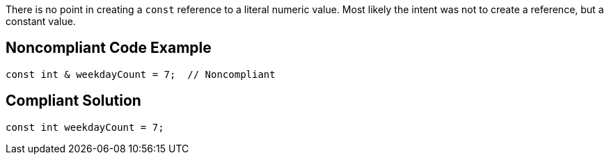 There is no point in creating a ``++const++`` reference to a literal numeric value. Most likely the intent was not to create a reference, but a constant value.

== Noncompliant Code Example

----
const int & weekdayCount = 7;  // Noncompliant 
----

== Compliant Solution

----
const int weekdayCount = 7;
----
